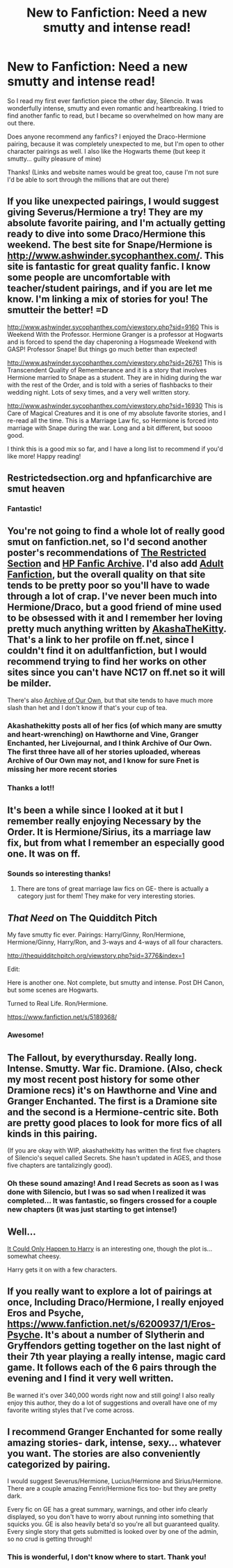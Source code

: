#+TITLE: New to Fanfiction: Need a new smutty and intense read!

* New to Fanfiction: Need a new smutty and intense read!
:PROPERTIES:
:Score: 9
:DateUnix: 1386378430.0
:DateShort: 2013-Dec-07
:END:
So I read my first ever fanfiction piece the other day, Silencio. It was wonderfully intense, smutty and even romantic and heartbreaking. I tried to find another fanfic to read, but I became so overwhelmed on how many are out there.

Does anyone recommend any fanfics? I enjoyed the Draco-Hermione pairing, because it was completely unexpected to me, but I'm open to other character pairings as well. I also like the Hogwarts theme (but keep it smutty... guilty pleasure of mine)

Thanks! (Links and website names would be great too, cause I'm not sure I'd be able to sort through the millions that are out there)


** If you like unexpected pairings, I would suggest giving Severus/Hermione a try! They are my absolute favorite pairing, and I'm actually getting ready to dive into some Draco/Hermione this weekend. The best site for Snape/Hermione is [[http://www.ashwinder.sycophanthex.com/]]. This site is fantastic for great quality fanfic. I know some people are uncomfortable with teacher/student pairings, and if you are let me know. I'm linking a mix of stories for you! The smutteir the better! =D

[[http://www.ashwinder.sycophanthex.com/viewstory.php?sid=9160]] This is Weekend With the Professor. Hermione Granger is a professor at Hogwarts and is forced to spend the day chaperoning a Hogsmeade Weekend with GASP! Professor Snape! But things go much better than expected!

[[http://www.ashwinder.sycophanthex.com/viewstory.php?sid=26761]] This is Transcendent Quality of Rememberance and it is a story that involves Hermione married to Snape as a student. They are in hiding during the war with the rest of the Order, and is told with a series of flashbacks to their wedding night. Lots of sexy times, and a very well written story.

[[http://www.ashwinder.sycophanthex.com/viewstory.php?sid=16930]] This is Care of Magical Creatures and it is one of my absolute favorite stories, and I re-read all the time. This is a Marriage Law fic, so Hermione is forced into marriage with Snape during the war. Long and a bit different, but soooo good.

I think this is a good mix so far, and I have a long list to recommend if you'd like more! Happy reading!
:PROPERTIES:
:Author: Cakegeek
:Score: 6
:DateUnix: 1386394663.0
:DateShort: 2013-Dec-07
:END:


** Restrictedsection.org and hpfanficarchive are smut heaven
:PROPERTIES:
:Author: commando678
:Score: 3
:DateUnix: 1386385422.0
:DateShort: 2013-Dec-07
:END:

*** Fantastic!
:PROPERTIES:
:Score: 1
:DateUnix: 1386441612.0
:DateShort: 2013-Dec-07
:END:


** You're not going to find a whole lot of really good smut on fanfiction.net, so I'd second another poster's recommendations of [[http://www.restrictedsection.org][The Restricted Section]] and [[http://www.hpfanficarchive.com/stories/][HP Fanfic Archive]]. I'd also add [[http://hp.adult-fanfiction.org/main.php?cat=3][Adult Fanfiction]], but the overall quality on that site tends to be pretty poor so you'll have to wade through a lot of crap. I've never been much into Hermione/Draco, but a good friend of mine used to be obsessed with it and I remember her loving pretty much anything written by [[https://www.fanfiction.net/u/1353450/][AkashaTheKitty]]. That's a link to her profile on ff.net, since I couldn't find it on adultfanfiction, but I would recommend trying to find her works on other sites since you can't have NC17 on ff.net so it will be milder.

There's also [[http://archiveofourown.org/][Archive of Our Own]], but that site tends to have much more slash than het and I don't know if that's your cup of tea.
:PROPERTIES:
:Author: practical_cat
:Score: 3
:DateUnix: 1386386966.0
:DateShort: 2013-Dec-07
:END:

*** Akashathekitty posts all of her fics (of which many are smutty and heart-wrenching) on Hawthorne and Vine, Granger Enchanted, her Livejournal, and I think Archive of Our Own. The first three have all of her stories uploaded, whereas Archive of Our Own may not, and I know for sure Fnet is missing her more recent stories
:PROPERTIES:
:Author: Mel966
:Score: 1
:DateUnix: 1386403044.0
:DateShort: 2013-Dec-07
:END:


*** Thanks a lot!!
:PROPERTIES:
:Score: 1
:DateUnix: 1386441592.0
:DateShort: 2013-Dec-07
:END:


** It's been a while since I looked at it but I remember really enjoying Necessary by the Order. It is Hermione/Sirius, its a marriage law fix, but from what I remember an especially good one. It was on ff.
:PROPERTIES:
:Author: MsBlackPetzl
:Score: 3
:DateUnix: 1386430499.0
:DateShort: 2013-Dec-07
:END:

*** Sounds so interesting thanks!
:PROPERTIES:
:Score: 1
:DateUnix: 1386441393.0
:DateShort: 2013-Dec-07
:END:

**** There are tons of great marriage law fics on GE- there is actually a category just for them! They make for very interesting stories.
:PROPERTIES:
:Author: thunderrrchicken
:Score: 2
:DateUnix: 1386458122.0
:DateShort: 2013-Dec-08
:END:


** /That Need/ on The Quidditch Pitch

My fave smutty fic ever. Pairings: Harry/Ginny, Ron/Hermione, Hermione/Ginny, Harry/Ron, and 3-ways and 4-ways of all four characters.

[[http://thequidditchpitch.org/viewstory.php?sid=3776&index=1]]

Edit:

Here is another one. Not complete, but smutty and intense. Post DH Canon, but some scenes are Hogwarts.

Turned to Real Life. Ron/Hermione.

[[https://www.fanfiction.net/s/5189368/]]
:PROPERTIES:
:Author: SoulxxBondz
:Score: 4
:DateUnix: 1386382238.0
:DateShort: 2013-Dec-07
:END:

*** Awesome!
:PROPERTIES:
:Score: 1
:DateUnix: 1386441630.0
:DateShort: 2013-Dec-07
:END:


** The Fallout, by everythursday. Really long. Intense. Smutty. War fic. Dramione. (Also, check my most recent post history for some other Dramione recs) it's on Hawthorne and Vine and Granger Enchanted. The first is a Dramione site and the second is a Hermione-centric site. Both are pretty good places to look for more fics of all kinds in this pairing.

(If you are okay with WIP, akashathekitty has written the first five chapters of Silencio's sequel called Secrets. She hasn't updated in AGES, and those five chapters are tantalizingly good).
:PROPERTIES:
:Author: Mel966
:Score: 2
:DateUnix: 1386402342.0
:DateShort: 2013-Dec-07
:END:

*** Oh these sound amazing! And I read Secrets as soon as I was done with Silencio, but I was so sad when I realized it was completed... It was fantastic, so fingers crossed for a couple new chapters (it was just starting to get intense!)
:PROPERTIES:
:Score: 2
:DateUnix: 1386441504.0
:DateShort: 2013-Dec-07
:END:


** Well...

[[https://www.fanfiction.net/s/5446275/1/It-Could-Only-Happen-to-Harry][It Could Only Happen to Harry]] is an interesting one, though the plot is...somewhat cheesy.

Harry gets it on with a few characters.
:PROPERTIES:
:Author: Maraudentium
:Score: 1
:DateUnix: 1386832216.0
:DateShort: 2013-Dec-12
:END:


** If you really want to explore a lot of pairings at once, Including Draco/Hermione, I really enjoyed Eros and Psyche, [[https://www.fanfiction.net/s/6200937/1/Eros-Psyche]]. It's about a number of Slytherin and Gryffendors getting together on the last night of their 7th year playing a really intense, magic card game. It follows each of the 6 pairs through the evening and I find it very well written.

Be warned it's over 340,000 words right now and still going! I also really enjoy this author, they do a lot of suggestions and overall have one of my favorite writing styles that I've come across.
:PROPERTIES:
:Author: jack_in_the_box
:Score: 1
:DateUnix: 1389063133.0
:DateShort: 2014-Jan-07
:END:


** I recommend Granger Enchanted for some really amazing stories- dark, intense, sexy... whatever you want. The stories are also conveniently categorized by pairing.

I would suggest Severus/Hermione, Lucius/Hermione and Sirius/Hermione. There are a couple amazing Fenrir/Hermione fics too- but they are pretty dark.

Every fic on GE has a great summary, warnings, and other info clearly displayed, so you don't have to worry about running into something that squicks you. GE is also heavily beta'd so you're all but guaranteed quality. Every single story that gets submitted is looked over by one of the admin, so no crud is getting through!
:PROPERTIES:
:Author: thunderrrchicken
:Score: 1
:DateUnix: 1386412411.0
:DateShort: 2013-Dec-07
:END:

*** This is wonderful, I don't know where to start. Thank you!
:PROPERTIES:
:Score: 3
:DateUnix: 1386441427.0
:DateShort: 2013-Dec-07
:END:
